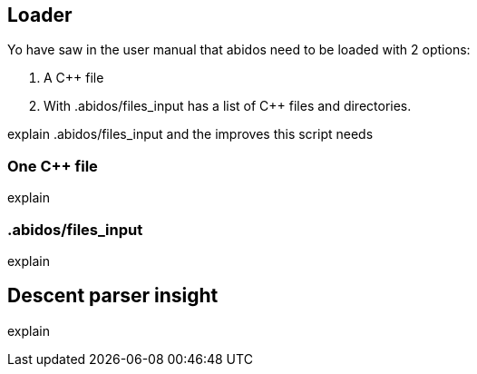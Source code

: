 == Loader

Yo have saw in the user manual that abidos need to be loaded with 2 options:

. A C++ file

. With .abidos/files_input has a list of C++ files and directories.

explain .abidos/files_input and the improves this script needs

=== One C++ file

explain

=== .abidos/files_input

explain

== Descent parser insight

explain
